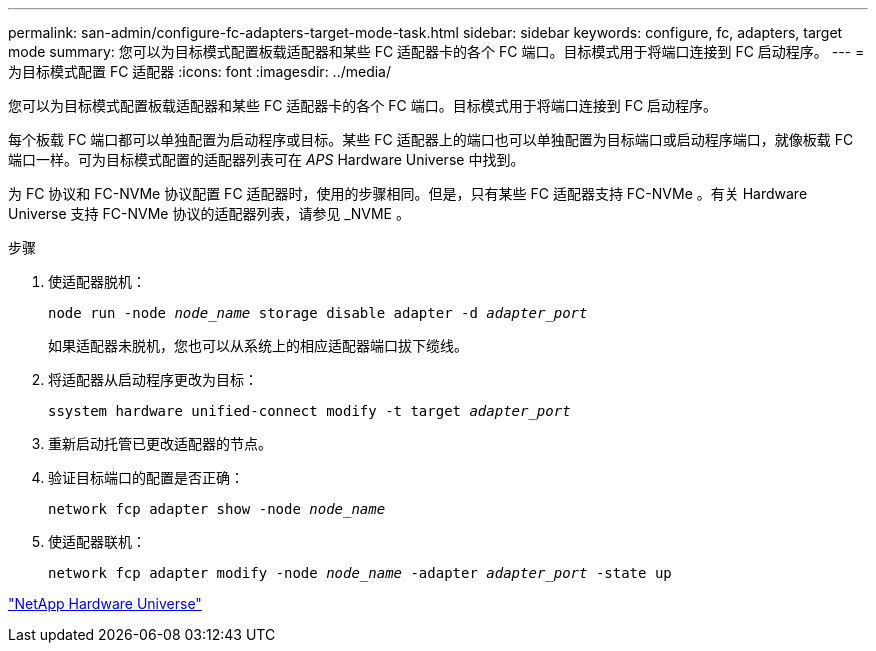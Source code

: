 ---
permalink: san-admin/configure-fc-adapters-target-mode-task.html 
sidebar: sidebar 
keywords: configure, fc, adapters, target mode 
summary: 您可以为目标模式配置板载适配器和某些 FC 适配器卡的各个 FC 端口。目标模式用于将端口连接到 FC 启动程序。 
---
= 为目标模式配置 FC 适配器
:icons: font
:imagesdir: ../media/


[role="lead"]
您可以为目标模式配置板载适配器和某些 FC 适配器卡的各个 FC 端口。目标模式用于将端口连接到 FC 启动程序。

每个板载 FC 端口都可以单独配置为启动程序或目标。某些 FC 适配器上的端口也可以单独配置为目标端口或启动程序端口，就像板载 FC 端口一样。可为目标模式配置的适配器列表可在 _APS_ Hardware Universe 中找到。

为 FC 协议和 FC-NVMe 协议配置 FC 适配器时，使用的步骤相同。但是，只有某些 FC 适配器支持 FC-NVMe 。有关 Hardware Universe 支持 FC-NVMe 协议的适配器列表，请参见 _NVME 。

.步骤
. 使适配器脱机：
+
`node run -node _node_name_ storage disable adapter -d _adapter_port_`

+
如果适配器未脱机，您也可以从系统上的相应适配器端口拔下缆线。

. 将适配器从启动程序更改为目标：
+
`ssystem hardware unified-connect modify -t target _adapter_port_`

. 重新启动托管已更改适配器的节点。
. 验证目标端口的配置是否正确：
+
`network fcp adapter show -node _node_name_`

. 使适配器联机：
+
`network fcp adapter modify -node _node_name_ -adapter _adapter_port_ -state up`



https://hwu.netapp.com["NetApp Hardware Universe"]
